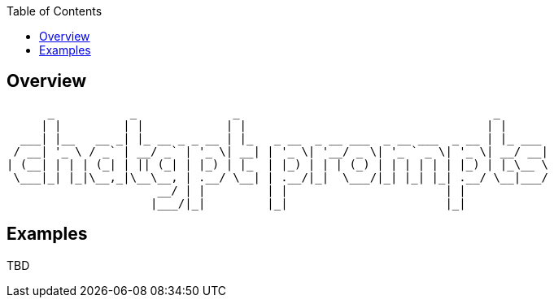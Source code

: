 
:toc:

== Overview



       _           _              _                                     _       
      | |         | |            | |                                   | |      
   ___| |__   __ _| |_ __ _ _ __ | |_   _ __  _ __ ___  _ __ ___  _ __ | |_ ___ 
  / __| '_ \ / _` | __/ _` | '_ \| __| | '_ \| '__/ _ \| '_ ` _ \| '_ \| __/ __|
 | (__| | | | (_| | || (_| | |_) | |_  | |_) | | | (_) | | | | | | |_) | |_\__ \
  \___|_| |_|\__,_|\__\__, | .__/ \__| | .__/|_|  \___/|_| |_| |_| .__/ \__|___/
                       __/ | |         | |                       | |            
                      |___/|_|         |_|                       |_|            
                                                     
                                                     
== Examples

TBD
